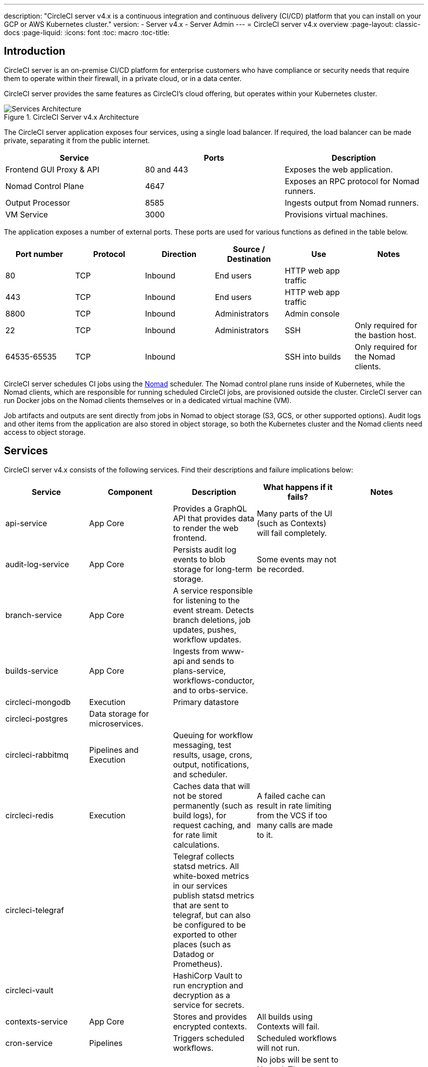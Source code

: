 ---
description: "CircleCI server v4.x is a continuous integration and continuous delivery (CI/CD) platform that you can install on your GCP or AWS Kubernetes cluster."
version:
- Server v4.x
- Server Admin
---
= CircleCI server v4.x overview
:page-layout: classic-docs
:page-liquid:
:icons: font
:toc: macro
:toc-title:

toc::[]

[#introduction]
== Introduction

CircleCI server is an on-premise CI/CD platform for enterprise customers who have compliance or security needs that require them to operate within their firewall, in a private cloud, or in a data center. 

CircleCI server provides the same features as CircleCI’s cloud offering, but operates within your Kubernetes cluster. 

.CircleCI Server v4.x Architecture
image::server-3-architecture-diagram.png[Services Architecture]

The CircleCI server application exposes four services, using a single load balancer. If required, the load balancer can be made private, separating it from the public internet.

[.table.table-striped]
[cols=3*, options="header", stripes=even]
|===
| Service
| Ports
| Description

| Frontend GUI Proxy & API
| 80 and 443
| Exposes the web application.

| Nomad Control Plane
| 4647
| Exposes an RPC protocol for Nomad runners.

| Output Processor
| 8585
| Ingests output from Nomad runners.

| VM Service
| 3000
| Provisions virtual machines.
|===

The application exposes a number of external ports. These ports are used for various functions as defined in the table below. 

[.table.table-striped]
[cols=6*, options="header", stripes=even]
|===
| Port number
| Protocol
| Direction
| Source / Destination
| Use
| Notes

| 80
| TCP
| Inbound
| End users
| HTTP web app traffic
|

| 443
| TCP
| Inbound
| End users
| HTTP web app traffic
|

| 8800
| TCP
| Inbound
| Administrators
| Admin console
|

| 22
| TCP
| Inbound
| Administrators
| SSH
| Only required for the bastion host.

| 64535-65535
| TCP
| Inbound
|
| SSH into builds
| Only required for the Nomad clients.
|===

CircleCI server schedules CI jobs using the https://www.nomadproject.io/[Nomad] scheduler. The Nomad control plane runs inside of Kubernetes, while the Nomad clients, which are responsible for running scheduled CircleCI jobs, are provisioned outside the cluster. CircleCI
server can run Docker jobs on the Nomad clients themselves or in a dedicated virtual machine (VM).

Job artifacts and outputs are sent directly from jobs in Nomad to object storage (S3, GCS, or other supported options). Audit logs and other items from the application are also stored in object storage, so both the Kubernetes cluster and the Nomad clients need access to object storage.

[#services]
== Services

CircleCI server v4.x consists of the following services. Find their descriptions and failure implications below:

[.table.table-striped]
[cols=5*, options="header", stripes=even]
|===
| Service
| Component
| Description
| What happens if it fails?
| Notes

| api-service
| App Core
| Provides a GraphQL API that provides data to render the web frontend.
| Many parts of the UI (such as Contexts) will fail completely.
|

| audit-log-service
| App Core
| Persists audit log events to blob storage for long-term storage.
| Some events may not be recorded.
|

| branch-service
| App Core
| A service responsible for listening to the event stream. Detects branch deletions, job updates, pushes, workflow updates.
|
|

| builds-service
| App Core
| Ingests from www-api and sends to plans-service, workflows-conductor, and to orbs-service.
|
|

| circleci-mongodb
| Execution
| Primary datastore
|
|

| circleci-postgres
| Data storage for microservices.
|
|
|

| circleci-rabbitmq
| Pipelines and Execution
| Queuing for workflow messaging, test results, usage, crons, output, notifications, and scheduler.
|
|

| circleci-redis
| Execution
| Caches data that will not be stored permanently (such as build logs), for request caching, and for rate limit calculations.
| A failed cache can result in rate limiting from the VCS if too many calls are made to it.
|

| circleci-telegraf
|
| Telegraf collects statsd metrics. All white-boxed metrics in our services publish statsd metrics that are sent to telegraf,
but can also be configured to be exported to other places (such as Datadog or Prometheus).
|
|

| circleci-vault
|
| HashiCorp Vault to run encryption and decryption as a service for secrets.
|
|

| contexts-service
| App Core
| Stores and provides encrypted contexts.
| All builds using Contexts will fail.
|

| cron-service
| Pipelines
| Triggers scheduled workflows.
| Scheduled workflows will not run.
|

| dispatcher
| Execution
| Split jobs into tasks and send them to scheduler to run.
| No jobs will be sent to Nomad. The run queue will increase in size, but there should be no meaningful loss of data.
|

| distributor-*
| App Core
| Responsible for accepting build requests and destributing the job to appropriate queues.
|
|

| domain-service
| App Core
| Stores and provides information about our domain model. Works with permissions and API.
| Workflows will fail to start and some REST API calls may fail, causing 500 errors in the CircleCI UI. If LDAP authentication is in use, all logins will fail.
|

| frontend
| Frontend
| CircleCI web app and www-api proxy.
| The UI and REST API will be unavailable and no jobs will be triggered by GitHub/Enterprise. Running builds will be OK, but no updates will be seen.
| Rate limit of 150 requests per second with a single user instantaneous limit of 300 requests. 

| insights-service
| Metrics
| A service to aggregate build and usage metrics for exporting and analysis.
| 
|

| kong
| App Core
| API management.
| 
|


| legacy-notifier
| App Core
| Handles notifications to external services (for example, Slack or email).
|
|

| nginx
| App Core / Frontend
| Handles traffic redirection and ingress.
| 
|

| nomad-autoscaler
| Nomad
| Manages scaling of Nomad clusters in AWS and GCP environments.
| 
|

| nomad-server
| Nomad
| On-cluster nomad server reponsible for managing off-cluster nomad clients.
| 
|

| orb-service
| Pipelines
| Handles communication between orb registry and config.
|
|

| output-processor
| Execution
| Receives job output and status updates and writes them to MongoDB. Also provides an API to running jobs to access caches, workspaces, store caches, workspaces, artifacts, & test results.
|
|

| permissions-service
| App Core
| Provides the CircleCI permissions interface.
| Workflows will fail to start and some REST API calls may fail, causing 500 errors in the UI.
|

| scheduler
| Execution
| Runs tasks sent to it. Works with Nomad server.
| No jobs will be sent to Nomad. The run queue will increase in size, but there should be no meaningful loss of data.
|

| socketi
| Frontend
| Websockets server.
| 
|

| telegraf
| Metrics
| Collection of metrics
| 
|

| test-results-service
| Execution
| Parses test result files and stores data.
| There will be no test failure or timing data for jobs, but this will be back-filled once the service is restarted.
|

| vm-gc
| Compute Management
| Periodically checks for stale machine and remote Docker instances and requests that vm-service remove them.
| Old vm-service instances might not be destroyed until this service is restarted.
|

| vm-scaler
| Machine
| Periodically requests that vm-service provision more instances for running machine and remote Docker jobs.
| VM instances for machine and Remote Docker might not be provisioned, causing you to run out of capacity to run jobs with these executors.
| Different overlay for EKS versus GKE.

| vm-service
| Machine
| Inventory of available vm-service instances, and provisioning of new instances.
| Jobs that use machine or remote Docker will fail.
|

| web-ui-*
| Frontend
| Micro Front End (MFE) services used to render the frontend web application GUI.
| The respective services page will fail to load. Example: A web-ui-server-admin failure means the server Admin page will fail to load.
| The MFEs are used to render the web application located at app.<my domain here>

| webhook-service
| App Core
| Service reponsible for all webhooks, including management of state and handling events.
| 
|

| workflows-conductor-event-consumer
| Pipelines
| Takes in information from VCS to kick off pipelines.
| New Pipelines will not be kicked off when there are changes in the VCS.
|

| workflows-conductor-grpc
| Pipelines
| Helps translate the information through gRPC.
|
|


|===

[#platforms]
== Platforms 
CircleCI server is designed to deploy within a Kubernetes cluster. The virtual machine service (VM Service) is able to leverage unique EKS or GKE offerings to dynamically create VM images. 

If installing outside of EKS or GKE, additional work is required to access some of the same machine build features. Setting up CircleCI runner gives you access to the same feature set as VM service across a much wider range of operating systems and machine types (for example, macOS). 

We do our best to support a wide range of platforms for installation. We use environment-agnostic solutions wherever possible. However, we do not test all platforms and options. For that reason, we provide a list of tested environments, which we will continue to expand. We will be adding OpenShift to our list of regularly tested and supported platforms.

[.table.table-striped]
[cols=3*, options="header", stripes=even]
|===
| Environment
| Status
| Notes

| EKS 
| Tested
|

| GKE 
| Tested
|

| Azure
| Untested
| Should work with Minio Azure gateway and Runner.

| Digital Ocean
| Untested 
| Should work with Minio Digital Ocean gateway and Runner.

| OpenShift
| Untested
| Known to not work.

| Rancher
| Untested 
| Should work with Minio and Runner.
|===

ifndef::pdf[]

[#next-steps]
== Next steps

* https://circleci.com/docs/2.0/server/installation/release-notes[CircleCI Server v4.x Release Notes]
* https://circleci.com/docs/2.0/server/installation/phase-1-prerequisites[Server 4.x Installation Prerequisites]
* https://circleci.com/docs/2.0/server/installation/migrate-from-server-3-to-server-4[Migrate from Server v3 to Server v4]
endif::pdf[]
